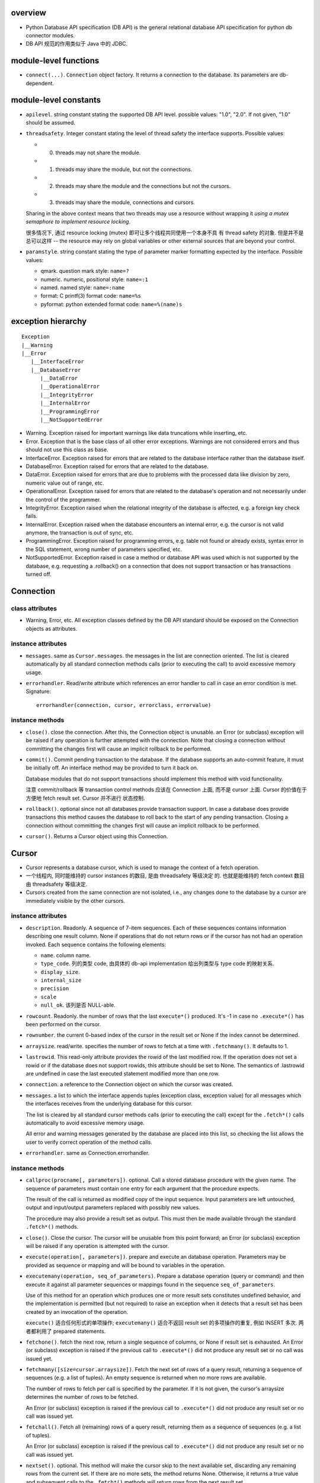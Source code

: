 overview
========
- Python Database API specification (DB API) is the general relational database
  API specification for python db connector modules.

- DB API 规范的作用类似于 Java 中的 JDBC.

module-level functions
======================
- ``connect(...)``. ``Connection`` object factory. It returns a connection to
  the database. Its parameters are db-dependent.

module-level constants
======================
- ``apilevel``. string constant stating the supported DB API level. possible
  values: "1.0", "2.0". If not given, "1.0" should be assumed.

- ``threadsafety``. Integer constant stating the level of thread safety the
  interface supports. Possible values:

  * 0. threads may not share the module.

  * 1. threads may share the module, but not the connections.

  * 2. threads may share the module and the connections but not the cursors.

  * 3. threads may share the module, connections and cursors.

  Sharing in the above context means that two threads may use a resource
  without wrapping it *using a mutex semaphore to implement resource locking*.

  很多情况下, 通过 resource locking (mutex) 即可让多个线程共同使用一个本身不具
  有 thread safety 的对象. 但是并不是总可以这样 -- the resource may rely on
  global variables or other external sources that are beyond your control.

- ``paramstyle``. string constant stating the type of parameter marker
  formatting expected by the interface. Possible values:

  * qmark. question mark style: ``name=?``

  * numeric. numeric, positional style: ``name=:1``

  * named. named style: ``name=:name``

  * format: C printf(3) format code: ``name=%s``

  * pyformat: python extended format code: ``name=%(name)s``

exception hierarchy
===================
::

  Exception
  |__Warning
  |__Error
     |__InterfaceError
     |__DatabaseError
        |__DataError
        |__OperationalError
        |__IntegrityError
        |__InternalError
        |__ProgrammingError
        |__NotSupportedError

- Warning. Exception raised for important warnings like data truncations while
  inserting, etc. 

- Error. Exception that is the base class of all other error exceptions.
  Warnings are not considered errors and thus should not use this class as
  base.

- InterfaceError. Exception raised for errors that are related to the database
  interface rather than the database itself.

- DatabaseError. Exception raised for errors that are related to the database.

- DataError. Exception raised for errors that are due to problems with the
  processed data like division by zero, numeric value out of range, etc.

- OperationalError. Exception raised for errors that are related to the
  database's operation and not necessarily under the control of the programmer.

- IntegrityError. Exception raised when the relational integrity of the
  database is affected, e.g. a foreign key check fails.

- InternalError. Exception raised when the database encounters an internal
  error, e.g. the cursor is not valid anymore, the transaction is out of sync,
  etc.

- ProgrammingError. Exception raised for programming errors, e.g. table not
  found or already exists, syntax error in the SQL statement, wrong number of
  parameters specified, etc.

- NotSupportedError. Exception raised in case a method or database API was used
  which is not supported by the database, e.g. requesting a .rollback() on a
  connection that does not support transaction or has transactions turned off. 

Connection
==========
class attributes
----------------
- Warning, Error, etc. All exception classes defined by the DB API standard
  should be exposed on the Connection objects as attributes.

instance attributes
-------------------
- ``messages``. same as ``Cursor.messages``. the messages in the list are
  connection oriented.  The list is cleared automatically by all standard
  connection methods calls (prior to executing the call) to avoid excessive
  memory usage.

- ``errorhandler``. Read/write attribute which references an error handler to
  call in case an error condition is met. Signature::

    errorhandler(connection, cursor, errorclass, errorvalue)

instance methods
----------------
- ``close()``. close the connection. After this, the Connection object is
  unusable. an Error (or subclass) exception will be raised if any operation is
  further attempted with the connection. Note that closing a connection without
  committing the changes first will cause an implicit rollback to be performed.

- ``commit()``. Commit pending transaction to the database. If the database
  supports an auto-commit feature, it must be initially off. An interface
  method may be provided to turn it back on.

  Database modules that do not support transactions should implement this
  method with void functionality.

  注意 commit/rollback 等 transaction control methods 应该在 Connection 上面,
  而不是 cursor 上面. Cursor 的价值在于方便地 fetch result set. Cursor 并不进行
  状态控制.

- ``rollback()``. optional since not all databases provide transaction support.
  In case a database does provide transactions this method causes the database
  to roll back to the start of any pending transaction. Closing a connection
  without committing the changes first will cause an implicit rollback to be
  performed.

- ``cursor()``. Returns a Cursor object using this Connection.

Cursor
======
- Cursor represents a database cursor, which is used to manage the context of
  a fetch operation.

- 一个线程内, 同时能维持的 cursor instances 的数目, 是由 threadsafety 等级决定
  的.  也就是能维持的 fetch context 数目由 threadsafety 等级决定.

- Cursors created from the same connection are not isolated, i.e., any changes
  done to the database by a cursor are immediately visible by the other
  cursors. 

instance attributes
-------------------
- ``description``. Readonly. A sequence of 7-item sequences. Each of these
  sequences contains information describing one result column. None if
  operations that do not return rows or if the cursor has not had an operation
  invoked.  Each sequence contains the following elements:

  * ``name``. column name.

  * ``type_code``. 列的类型 code, 由具体的 db-api implementation 给出列类型与
    type code 的映射关系.

  * ``display_size``.

  * ``internal_size``

  * ``precision``

  * ``scale``

  * ``null_ok``. 该列是否 NULL-able.

- ``rowcount``. Readonly. the number of rows that the last ``execute*()``
  produced. It's -1 in case no ``.execute*()`` has been performed on the
  cursor.

- ``rownumber``. the current 0-based index of the cursor in the result set or
  None if the index cannot be determined.

- ``arraysize``. read/write. specifies the number of rows to fetch at a time
  with ``.fetchmany()``. It defaults to 1.

- ``lastrowid``. This read-only attribute provides the rowid of the last
  modified row. If the operation does not set a rowid or if the database does
  not support rowids, this attribute should be set to None. The semantics of
  .lastrowid are undefined in case the last executed statement modified more
  than one row.

- ``connection``. a reference to the Connection object on which the cursor was
  created.

- ``messages``. a list to which the interface appends tuples (exception class,
  exception value) for all messages which the interfaces receives from the
  underlying database for this cursor.

  The list is cleared by all standard cursor methods calls (prior to executing
  the call) except for the ``.fetch*()`` calls automatically to avoid excessive
  memory usage.

  All error and warning messages generated by the database are placed into this
  list, so checking the list allows the user to verify correct operation of the
  method calls.

- ``errorhandler``. same as Connection.errorhandler.

instance methods
----------------
- ``callproc(procname[, parameters])``. optional. Call a stored database
  procedure with the given name. The sequence of parameters must contain one
  entry for each argument that the procedure expects.

  The result of the call is returned as modified copy of the input sequence.
  Input parameters are left untouched, output and input/output parameters
  replaced with possibly new values.

  The procedure may also provide a result set as output. This must then be made
  available through the standard ``.fetch*()`` methods.

- ``close()``. Close the cursor. The cursor will be unusable from this point
  forward; an Error (or subclass) exception will be raised if any operation is
  attempted with the cursor.

- ``execute(operation[, parameters])``. prepare and execute an database
  operation. Parameters may be provided as sequence or mapping and will be
  bound to variables in the operation. 

- ``executemany(operation, seq_of_parameters)``. Prepare a database operation
  (query or command) and then execute it against all parameter sequences or
  mappings found in the sequence ``seq_of_parameters``.

  Use of this method for an operation which produces one or more result sets
  constitutes undefined behavior, and the implementation is permitted (but not
  required) to raise an exception when it detects that a result set has been
  created by an invocation of the operation.

  ``execute()`` 适合任何形式的单项操作; ``executemany()`` 适合不返回 result set
  的多项操作的重复, 例如 INSERT 多次. 两者都利用了 prepared statements.

- ``fetchone()``. fetch the next row, return a single sequence of columns, or
  None if result set is exhausted. An Error (or subclass) exception is raised
  if the previous call to ``.execute*()`` did not produce any result set or no
  call was issued yet.

- ``fetchmany([size=cursor.arraysize])``. Fetch the next set of rows of a query
  result, returning a sequence of sequences (e.g. a list of tuples). An empty
  sequence is returned when no more rows are available.

  The number of rows to fetch per call is specified by the parameter. If it is
  not given, the cursor's arraysize determines the number of rows to be
  fetched.

  An Error (or subclass) exception is raised if the previous call to
  ``.execute*()`` did not produce any result set or no call was issued yet.

- ``fetchall()``. Fetch all (remaining) rows of a query result, returning them
  as a sequence of sequences (e.g. a list of tuples).

  An Error (or subclass) exception is raised if the previous call to
  ``.execute*()`` did not produce any result set or no call was issued yet.

- ``nextset()``. optional. This method will make the cursor skip to the next
  available set, discarding any remaining rows from the current set.  If there
  are no more sets, the method returns None. Otherwise, it returns a true value
  and subsequent calls to the ``.fetch*()`` methods will return rows from the
  next result set.

- ``setinputsizes(sizes)``. can be used before a call to ``.execute*()`` to
  predefine memory areas for the operation's parameters. sizes is specified as
  a sequence — one item for each input parameter. The item should be a Type
  Object that corresponds to the input that will be used, or it should be an
  integer specifying the maximum length of a string parameter. If the item is
  None, then no predefined memory area will be reserved for that column.

- ``setoutputsize(size[, column])``. Set a column buffer size for fetches of
  large columns (e.g. LONGs, BLOBs, etc.). The column is specified as an index
  into the result sequence. Not specifying the column will set the default size
  for all large columns in the cursor.

- ``scroll(value[, mode="relative"])``. Scroll the cursor in the result set to
  a new position according to mode.

  If mode is relative (default), value is taken as offset to the current
  position in the result set, if set to absolute, value states an absolute
  target position.

  An IndexError should be raised in case a scroll operation would leave the
  result set. In this case, the cursor position is left undefined (ideal would
  be to not move the cursor at all).

- ``__iter__()``. iterator protocol requirement. return self, so that Cursor
  is an iterator.

- ``__next__()``. iterator next method. Return the next row from the currently
  executing SQL statement using the same semantics as ``fetchone()``.

Two-Phase Commit (TPC) extensions
=================================
